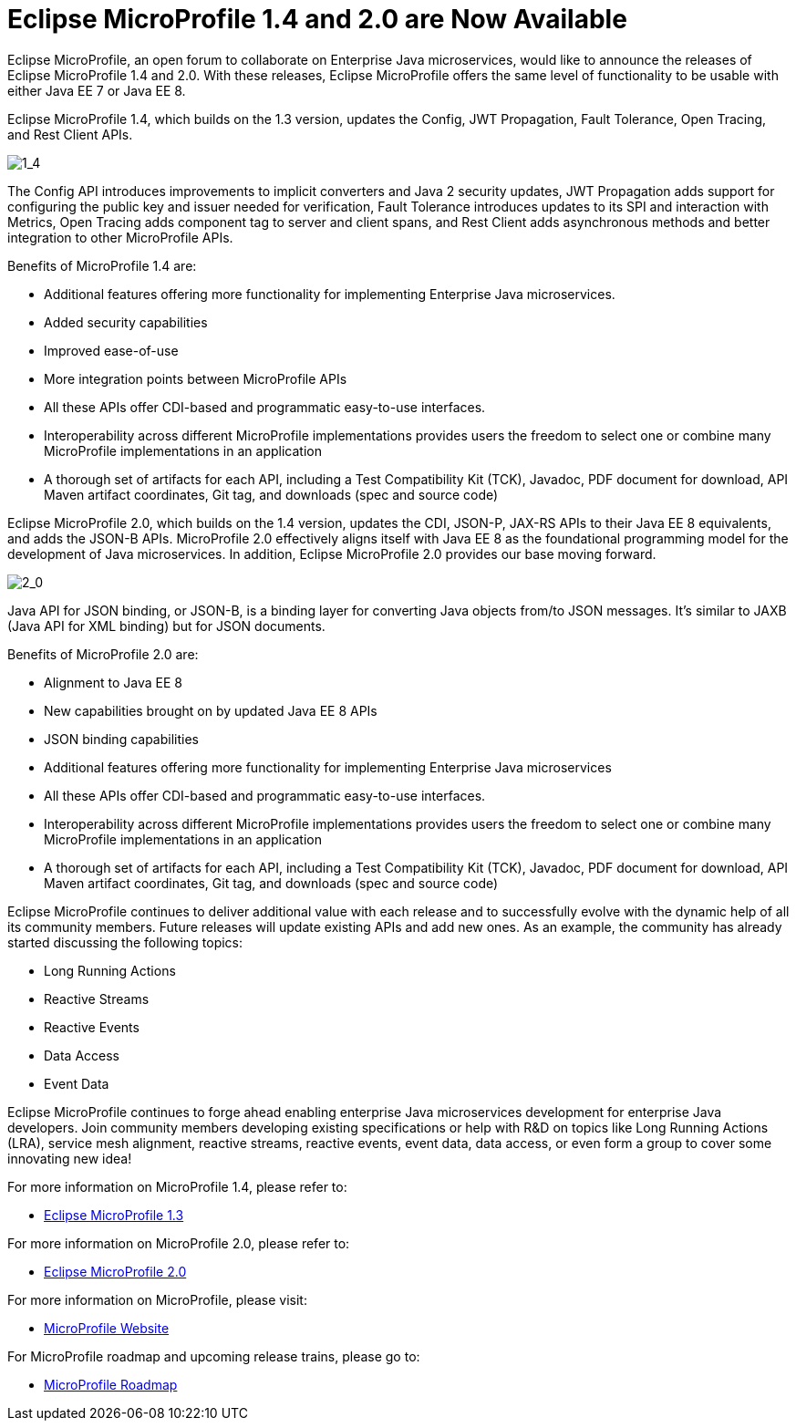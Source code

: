 = Eclipse MicroProfile 1.4 and 2.0 are Now Available

Eclipse MicroProfile, an open forum to collaborate on Enterprise Java microservices, would like to announce the releases of Eclipse MicroProfile 1.4 and 2.0. With these releases, Eclipse MicroProfile offers the same level of functionality to be usable with either Java EE 7 or Java EE 8.

Eclipse MicroProfile 1.4, which builds on the 1.3 version, updates the Config, JWT Propagation, Fault Tolerance, Open Tracing, and Rest Client APIs.

image::MP1.4-diagram.png[1_4]

The Config API introduces improvements to implicit converters and Java 2 security updates, JWT Propagation adds support for configuring the public key and issuer needed for verification, Fault Tolerance introduces updates to its SPI and interaction with Metrics, Open Tracing adds component tag to server and client spans, and Rest Client adds asynchronous methods and better integration to other MicroProfile APIs.

Benefits of MicroProfile 1.4 are:

* Additional features offering more functionality for implementing Enterprise Java microservices.
* Added security capabilities
* Improved ease-of-use
* More integration points between MicroProfile APIs
* All these APIs offer CDI-based and programmatic easy-to-use interfaces.
* Interoperability across different MicroProfile implementations provides users the freedom to select one or combine many MicroProfile implementations in an application
* A thorough set of artifacts for each API, including a Test Compatibility Kit (TCK), Javadoc, PDF document for download, API Maven artifact coordinates, Git tag, and downloads (spec and source code)

Eclipse MicroProfile 2.0, which builds on the 1.4 version, updates the CDI, JSON-P, JAX-RS APIs to their Java EE 8 equivalents, and adds the JSON-B APIs. MicroProfile 2.0 effectively aligns itself with Java EE 8 as the foundational programming model for the development of Java microservices. In addition, Eclipse MicroProfile 2.0 provides our base moving forward.

image::MP2.0-diagram.png[2_0]

Java API for JSON binding, or JSON-B, is a binding layer for converting Java objects from/to JSON messages. It’s similar to JAXB (Java API for XML binding) but for JSON documents.

Benefits of MicroProfile 2.0 are:

* Alignment to Java EE 8
* New capabilities brought on by updated Java EE 8 APIs
* JSON binding capabilities
* Additional features offering more functionality for implementing Enterprise Java microservices
* All these APIs offer CDI-based and programmatic easy-to-use interfaces.
* Interoperability across different MicroProfile implementations provides users the freedom to select one or combine many MicroProfile implementations in an application
* A thorough set of artifacts for each API, including a Test Compatibility Kit (TCK), Javadoc, PDF document for download, API Maven artifact coordinates, Git tag, and downloads (spec and source code)

Eclipse MicroProfile continues to deliver additional value with each release and to successfully evolve with the dynamic help of all its community members. Future releases will update existing APIs and add new ones.  As an example, the community has already started discussing the following topics:

* Long Running Actions
* Reactive Streams
* Reactive Events
* Data Access
* Event Data

Eclipse MicroProfile continues to forge ahead enabling enterprise Java microservices development for enterprise Java developers. Join community members developing existing specifications or help with R&D on topics like Long Running Actions (LRA), service mesh alignment, reactive streams, reactive events, event data, data access, or even form a group to cover some innovating new idea!

For more information on MicroProfile 1.4, please refer to:

* https://github.com/eclipse/microprofile-bom/releases/tag/1.3[Eclipse MicroProfile 1.3]

For more information on MicroProfile 2.0, please refer to:

* https://github.com/eclipse/microprofile/releases/tag/2.0-RC1[Eclipse MicroProfile 2.0]

For more information on MicroProfile, please visit:

* http://microprofile.io[MicroProfile Website]

For MicroProfile roadmap and upcoming release trains, please go to:

* https://projects.eclipse.org/projects/technology.microprofile[MicroProfile Roadmap]

